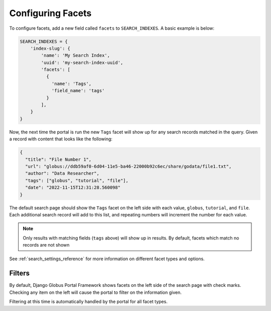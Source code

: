 Configuring Facets
==================

To configure facets, add a new field called ``facets`` to ``SEARCH_INDEXES``.
A basic example is below:

.. code-block:: python

  SEARCH_INDEXES = {
      'index-slug': {
          'name': 'My Search Index',
          'uuid': 'my-search-index-uuid',
          'facets': [
            {
              'name': 'Tags',
              'field_name': 'tags'
            }
          ],
      }
  }


Now, the next time the portal is run the new ``Tags`` facet will show up for any
search records matched in the query. Given a record with content that looks like the following:

.. code-block:: json

    {
      "title": "File Number 1",
      "url": "globus://ddb59af0-6d04-11e5-ba46-22000b92c6ec/share/godata/file1.txt",
      "author": "Data Researcher",
      "tags": ["globus", "tutorial", "file"],
      "date": "2022-11-15T12:31:28.560098"
    }

The default search page should show the ``Tags`` facet on the left side with each value,
``globus``, ``tutorial``, and ``file``. Each additional search record will add to this
list, and repeating numbers will increment the number for each value.

.. note::
    Only results with matching fields (``tags`` above) will show up in results. By default,
    facets which match no records are not shown

See :ref:`search_settings_reference` for more information on different facet types and options.

Filters
^^^^^^^

By default, Django Globus Portal Framework shows facets on the left side of the search page with
check marks. Checking any item on the left will cause the portal to filter on the information given.

Filtering at this time is automatically handled by the portal for all facet types. 